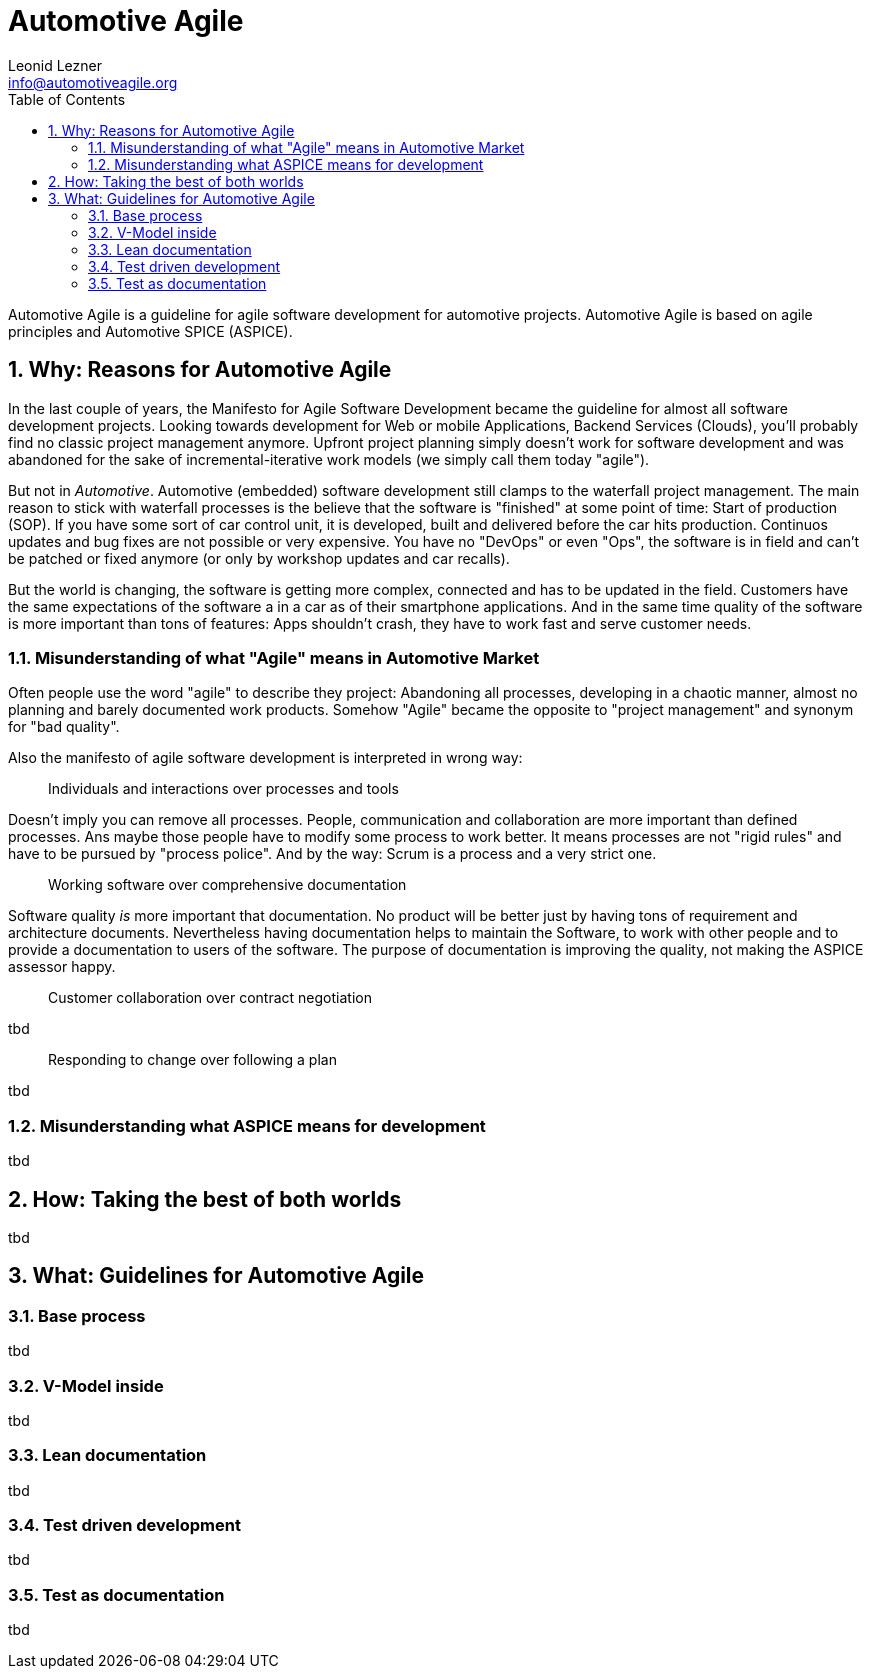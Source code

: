 = Automotive Agile
Leonid Lezner <info@automotiveagile.org>
:toc:
:numbered:

Automotive Agile is a guideline for agile software development for automotive projects. Automotive Agile is based on agile principles and Automotive SPICE (ASPICE).

== Why: Reasons for Automotive Agile

In the last couple of years, the Manifesto for Agile Software Development became the guideline for almost all software development projects. Looking towards development for Web or mobile Applications, Backend Services (Clouds), you'll probably find no classic project management anymore. Upfront project planning simply doesn't work for software development and was abandoned for the sake of incremental-iterative work models (we simply call them today "agile").

But not in _Automotive_. Automotive (embedded) software development still clamps to the waterfall project management. The main reason to stick with waterfall processes is the believe that the software is "finished" at some point of time: Start of production (SOP). If you have some sort of car control unit, it is developed, built and delivered before the car hits production. Continuos updates and bug fixes are not possible or very expensive. You have no "DevOps" or even "Ops", the software is in field and can't be patched or fixed anymore (or only by workshop updates and car recalls).

But the world is changing, the software is getting more complex, connected and has to be updated in the field. Customers have the same expectations of the software a in a car as of their smartphone applications. And in the same time quality of the software is more important than tons of features: Apps shouldn't crash, they have to work fast and serve  customer needs. 

=== Misunderstanding of what "Agile" means in Automotive Market

Often people use the word "agile" to describe they project: Abandoning all processes, developing in a chaotic manner, almost no planning and barely documented work products. Somehow "Agile" became the opposite to "project management" and synonym for "bad quality".

Also the manifesto of agile software development is interpreted in wrong way:

> Individuals and interactions over processes and tools

Doesn't imply you can remove all processes. People, communication and collaboration are more important than defined processes. Ans maybe those people have to modify some process to work better. It means processes are not "rigid rules" and have to be pursued by "process police". And by the way: Scrum is a process and a very strict one.

> Working software over comprehensive documentation

Software quality __is__ more important that documentation. No product will be better just by having tons of requirement and architecture documents. Nevertheless having documentation helps to maintain the Software, to work with other people and to provide a documentation to users of the software. The purpose of documentation is improving the quality, not making the ASPICE assessor happy.

> Customer collaboration over contract negotiation

tbd

> Responding to change over following a plan

tbd

=== Misunderstanding what ASPICE means for development

tbd

== How: Taking the best of both worlds

tbd

== What: Guidelines for Automotive Agile

=== Base process

tbd

=== V-Model inside

tbd

=== Lean documentation

tbd

=== Test driven development

tbd

=== Test as documentation

tbd

